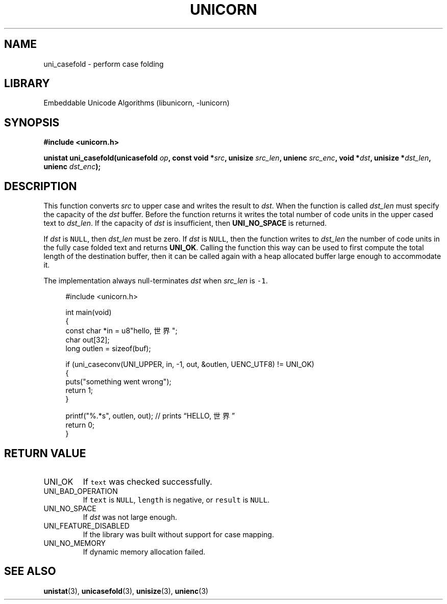 .TH "UNICORN" "3"
.SH NAME
uni_casefold \- perform case folding
.SH LIBRARY
Embeddable Unicode Algorithms (libunicorn, -lunicorn)
.SH SYNOPSIS
.nf
.B #include <unicorn.h>
.PP
.BI "unistat uni_casefold(unicasefold " op ", const void *" src ", unisize " src_len ", unienc " src_enc ", void *" dst ", unisize *" dst_len ", unienc " dst_enc ");"
.fi
.SH DESCRIPTION
This function converts \f[I]src\f[R] to upper case and writes the result to \f[I]dst\f[R].
When the function is called \f[I]dst_len\f[R] must specify the capacity of the \f[I]dst\f[R] buffer.
Before the function returns it writes the total number of code units in the upper cased text to \f[I]dst_len\f[R].
If the capacity of \f[I]dst\f[R] is insufficient, then \f[B]UNI_NO_SPACE\f[R] is returned.
.PP
If \f[I]dst\f[R] is \f[C]NULL\f[R], then \f[I]dst_len\f[R] must be zero.
If \f[I]dst\f[R] is \f[C]NULL\f[R], then the function writes to \f[I]dst_len\f[R] the number of code units in the fully case folded text and returns \f[B]UNI_OK\f[R].
Calling the function this way can be used to first compute the total length of the destination buffer, then it can be called again with a heap allocated buffer large enough to accommodate it.
.PP
The implementation always null-terminates \f[I]dst\f[R] when \f[I]src_len\f[R] is \f[C]-1\f[R].
.PP
.in +4n
.EX
#include <unicorn.h>

int main(void)
{
    const char *in = u8"hello, 世界";
    char out[32];
    long outlen = sizeof(buf);

    if (uni_caseconv(UNI_UPPER, in, -1, out, &outlen, UENC_UTF8) != UNI_OK)
    {
        puts("something went wrong");
        return 1;
    }

    printf("%.*s", outlen, out); // prints “HELLO, 世界”
    return 0;
}
.EE
.in
.SH RETURN VALUE
.TP
UNI_OK
If \f[C]text\f[R] was checked successfully.
.TP
UNI_BAD_OPERATION
If \f[C]text\f[R] is \f[C]NULL\f[R], \f[C]length\f[R] is negative, or \f[C]result\f[R] is \f[C]NULL\f[R].
.TP
UNI_NO_SPACE
If \f[I]dst\f[R] was not large enough.
.TP
UNI_FEATURE_DISABLED
If the library was built without support for case mapping.
.TP
UNI_NO_MEMORY
If dynamic memory allocation failed.
.SH SEE ALSO
.BR unistat (3),
.BR unicasefold (3),
.BR unisize (3),
.BR unienc (3)